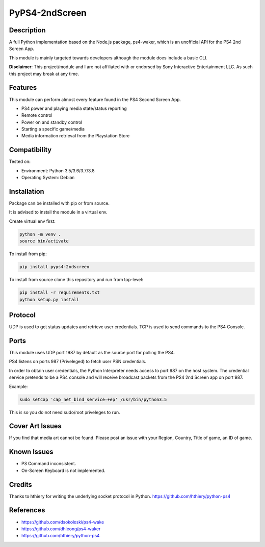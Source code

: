 PyPS4-2ndScreen
==========================================

|BuildStatus| |PypiVersion| |PyPiPythonVersions| |CodeCov|

|Docs|

Description
--------------------
A full Python implementation based on the Node.js package, ps4-waker, which is an unofficial API for the PS4 2nd Screen App.

This module is mainly targeted towards developers although the module does include a basic CLI.


**Disclaimer**:
This project/module and I are not affiliated with or endorsed by Sony Interactive Entertainment LLC. As such this project may break at any time.

Features
---------
This module can perform almost every feature found in the PS4 Second Screen App.

- PS4 power and playing media state/status reporting
- Remote control
- Power on and standby control
- Starting a specific game/media
- Media information retrieval from the Playstation Store

Compatibility
--------------------
Tested on:

- Environment: Python 3.5/3.6/3.7/3.8

- Operating System: Debian


Installation
--------------------
Package can be installed with pip or from source.

It is advised to install the module in a virtual env.

Create virtual env first:

.. code:: bash

    python -m venv .
    source bin/activate

To install from pip:

.. code:: bash

    pip install pyps4-2ndscreen

To install from source clone this repository and run from top-level:

.. code:: bash

    pip install -r requirements.txt
    python setup.py install

Protocol
--------------------
UDP is used to get status updates and retrieve user credentials. TCP is used to send commands to the PS4 Console.

Ports
--------------------
This module uses UDP port 1987 by default as the source port for polling the PS4.

PS4 listens on ports 987 (Priveleged) to fetch user PSN credentials.

In order to obtain user credentials, the Python Interpreter needs access to port 987 on the host system.
The credential service pretends to be a PS4 console and will receive broadcast packets from the PS4 2nd Screen app on port 987.

Example:

.. code:: bash

    sudo setcap 'cap_net_bind_service=+ep' /usr/bin/python3.5
    
This is so you do not need sudo/root priveleges to run.


Cover Art Issues
--------------------
If you find that media art cannot be found. Please post an issue with your Region, Country, Title of game, an ID of game.

Known Issues
--------------------
- PS Command inconsistent.
- On-Screen Keyboard is not implemented.


Credits
--------------------
Thanks to hthiery for writing the underlying socket protocol in Python. https://github.com/hthiery/python-ps4

References
--------------------

- https://github.com/dsokoloski/ps4-wake
- https://github.com/dhleong/ps4-waker
- https://github.com/hthiery/python-ps4


.. |BuildStatus| image:: https://circleci.com/gh/ktnrg45/pyps4-2ndscreen.svg?style=svg)
                 :target: https://circleci.com/gh/ktnrg45/pyps4-2ndscreen
.. |PyPiVersion| image:: https://badge.fury.io/py/pyps4-2ndscreen.svg
                 :target: http://badge.fury.io/py/pyps4-2ndscreen
.. |PyPiPythonVersions| image:: https://img.shields.io/pypi/pyversions/pyps4-2ndscreen.svg
                        :alt: Python versions
                        :target: http://badge.fury.io/py/pyps4-2ndscreen
.. |Docs| image:: https://readthedocs.org/projects/pyps4-2ndscreen/badge/?version=dev
          :target: https://pyps4-2ndscreen.readthedocs.io/en/dev/?badge=dev
          :alt: Documentation Status
.. |CodeCov| image:: https://codecov.io/gh/ktnrg45/pyps4-2ndscreen/branch/dev/graph/badge.svg               
             :target: https://codecov.io/gh/ktnrg45/pyps4-2ndscreen/
             :alt: Code Coverage
